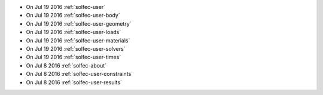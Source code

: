 
* On Jul 19 2016 :ref:`solfec-user`

* On Jul 19 2016 :ref:`solfec-user-body`

* On Jul 19 2016 :ref:`solfec-user-geometry`

* On Jul 19 2016 :ref:`solfec-user-loads`

* On Jul 19 2016 :ref:`solfec-user-materials`

* On Jul 19 2016 :ref:`solfec-user-solvers`

* On Jul 19 2016 :ref:`solfec-user-times`

* On Jul 8 2016 :ref:`solfec-about`

* On Jul 8 2016 :ref:`solfec-user-constraints`

* On Jul 8 2016 :ref:`solfec-user-results`
